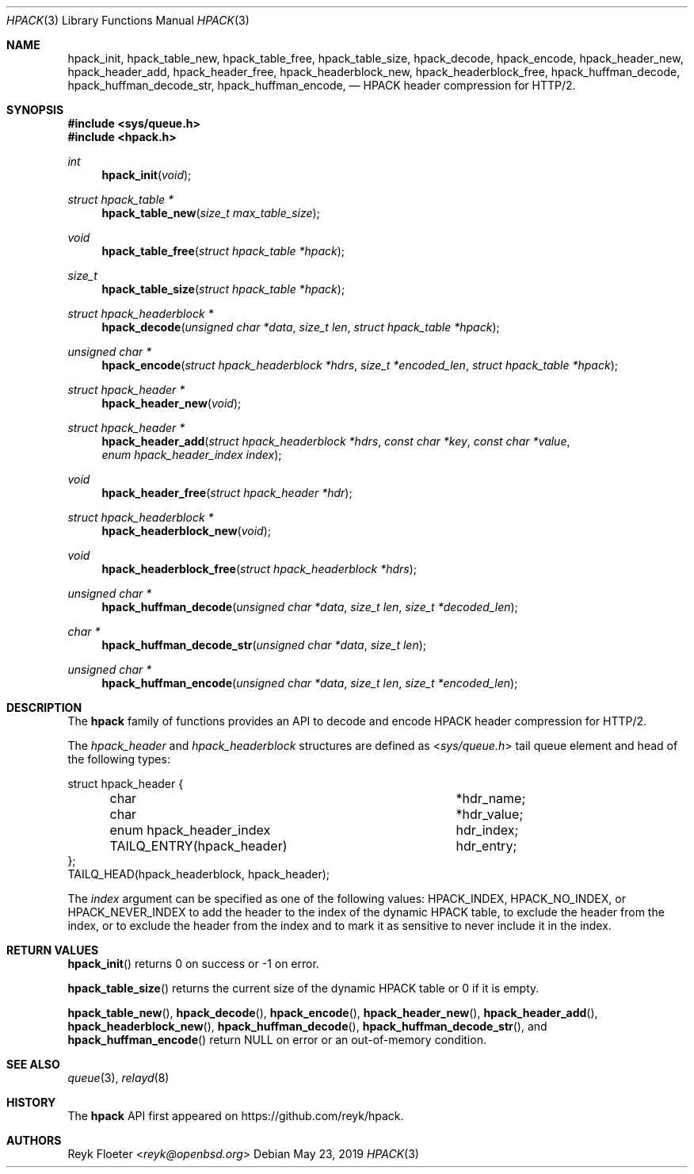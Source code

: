 .\" $OpenBSD$
.\"
.\" Copyright (c) 2019 Reyk Floeter <reyk@openbsd.org>
.\"
.\" Permission to use, copy, modify, and distribute this software for any
.\" purpose with or without fee is hereby granted, provided that the above
.\" copyright notice and this permission notice appear in all copies.
.\"
.\" THE SOFTWARE IS PROVIDED "AS IS" AND THE AUTHOR DISCLAIMS ALL WARRANTIES
.\" WITH REGARD TO THIS SOFTWARE INCLUDING ALL IMPLIED WARRANTIES OF
.\" MERCHANTABILITY AND FITNESS. IN NO EVENT SHALL THE AUTHOR BE LIABLE FOR
.\" ANY SPECIAL, DIRECT, INDIRECT, OR CONSEQUENTIAL DAMAGES OR ANY DAMAGES
.\" WHATSOEVER RESULTING FROM LOSS OF USE, DATA OR PROFITS, WHETHER IN AN
.\" ACTION OF CONTRACT, NEGLIGENCE OR OTHER TORTIOUS ACTION, ARISING OUT OF
.\" OR IN CONNECTION WITH THE USE OR PERFORMANCE OF THIS SOFTWARE.
.\"
.Dd $Mdocdate: May 23 2019 $
.Dt HPACK 3
.Os
.Sh NAME
.Nm hpack_init ,
.Nm hpack_table_new ,
.Nm hpack_table_free ,
.Nm hpack_table_size ,
.Nm hpack_decode ,
.Nm hpack_encode ,
.Nm hpack_header_new ,
.Nm hpack_header_add ,
.Nm hpack_header_free ,
.Nm hpack_headerblock_new ,
.Nm hpack_headerblock_free ,
.Nm hpack_huffman_decode ,
.Nm hpack_huffman_decode_str ,
.Nm hpack_huffman_encode ,
.Nd HPACK header compression for HTTP/2.
.Sh SYNOPSIS
.In sys/queue.h
.In hpack.h
.Ft int
.Fn hpack_init void
.Ft struct hpack_table *
.Fn hpack_table_new "size_t max_table_size"
.Ft void
.Fn hpack_table_free "struct hpack_table *hpack"
.Ft size_t
.Fn hpack_table_size "struct hpack_table *hpack"
.Ft struct hpack_headerblock *
.Fn hpack_decode "unsigned char *data" "size_t len" "struct hpack_table *hpack"
.Ft unsigned char *
.Fn hpack_encode "struct hpack_headerblock *hdrs" "size_t *encoded_len" "struct hpack_table *hpack"
.Ft struct hpack_header *
.Fn hpack_header_new void
.Ft struct hpack_header *
.Fn hpack_header_add "struct hpack_headerblock *hdrs" "const char *key" "const char *value" "enum hpack_header_index index"
.Ft void
.Fn hpack_header_free "struct hpack_header *hdr"
.Ft struct hpack_headerblock *
.Fn hpack_headerblock_new void
.Ft void
.Fn hpack_headerblock_free "struct hpack_headerblock *hdrs"
.Ft unsigned char *
.Fn hpack_huffman_decode "unsigned char *data" "size_t len" "size_t *decoded_len"
.Ft char *
.Fn hpack_huffman_decode_str "unsigned char *data" "size_t len"
.Ft unsigned char *
.Fn hpack_huffman_encode "unsigned char *data" "size_t len" "size_t *encoded_len"
.Sh DESCRIPTION
The
.Nm hpack
family of functions provides an API to decode and encode HPACK header
compression for HTTP/2.
.Pp
The
.Vt hpack_header
and
.Vt hpack_headerblock
structures are defined as
.In sys/queue.h
tail queue element and head of the following types:
.Bd -literal
struct hpack_header {
	char				*hdr_name;
	char				*hdr_value;
	enum hpack_header_index		 hdr_index;
	TAILQ_ENTRY(hpack_header)	 hdr_entry;
};
TAILQ_HEAD(hpack_headerblock, hpack_header);
.Ed
.Pp
The
.Fa index
argument can be specified as one of the following values:
.Dv HPACK_INDEX ,
.Dv HPACK_NO_INDEX ,
or
.Dv HPACK_NEVER_INDEX
to add the header to the index of the dynamic HPACK table,
to exclude the header from the index,
or to exclude the header from the index and to mark it as sensitive to
never include it in the index.
.Pp
.Sh RETURN VALUES
.Fn hpack_init
returns 0 on success or -1 on error.
.Pp
.Fn hpack_table_size
returns the current size of the dynamic HPACK table or 0 if it is empty.
.Pp
.Fn hpack_table_new ,
.Fn hpack_decode ,
.Fn hpack_encode ,
.Fn hpack_header_new ,
.Fn hpack_header_add ,
.Fn hpack_headerblock_new ,
.Fn hpack_huffman_decode ,
.Fn hpack_huffman_decode_str ,
and
.Fn hpack_huffman_encode
return
.Dv NULL
on error or an out-of-memory condition.
.Sh SEE ALSO
.Xr queue 3 ,
.Xr relayd 8
.Sh HISTORY
The
.Nm hpack
API first appeared on
.Lk https://github.com/reyk/hpack .
.Sh AUTHORS
.An Reyk Floeter Aq Mt reyk@openbsd.org
